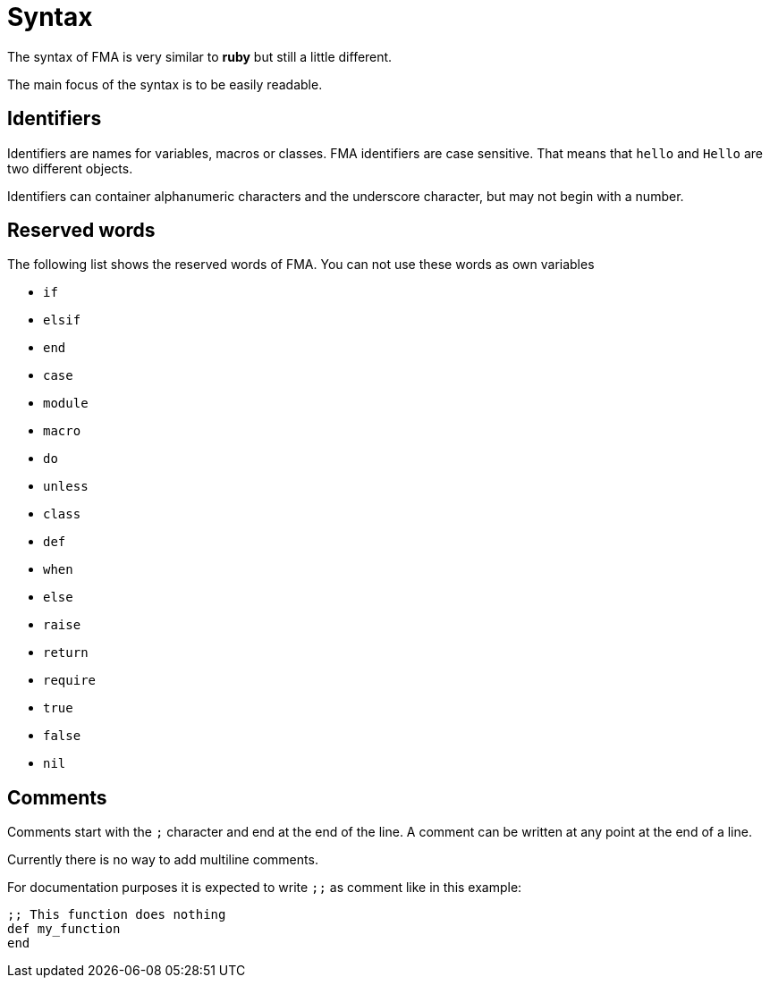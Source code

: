 Syntax
======

The syntax of FMA is very similar to *ruby* but still a little different.

The main focus of the syntax is to be easily readable.


== Identifiers

Identifiers are names for variables, macros or classes. FMA identifiers are
case sensitive. That means that `hello` and `Hello` are two different objects.

Identifiers can container alphanumeric characters and the underscore character,
but may not begin with a number.


== Reserved words

The following list shows the reserved words of FMA. You can not use these words
as own variables

- `if`
- `elsif`
- `end`
- `case`
- `module`
- `macro`
- `do`
- `unless`
- `class`
- `def`
- `when`
- `else`
- `raise`
- `return`
- `require`
- `true`
- `false`
- `nil`


== Comments

Comments start with the `;` character and end at the end of the line. A comment
can be written at any point at the end of a line.

Currently there is no way to add multiline comments.

For documentation purposes it is expected to write `;;` as comment like in this
example:

[source,ruby]
;; This function does nothing
def my_function
end
